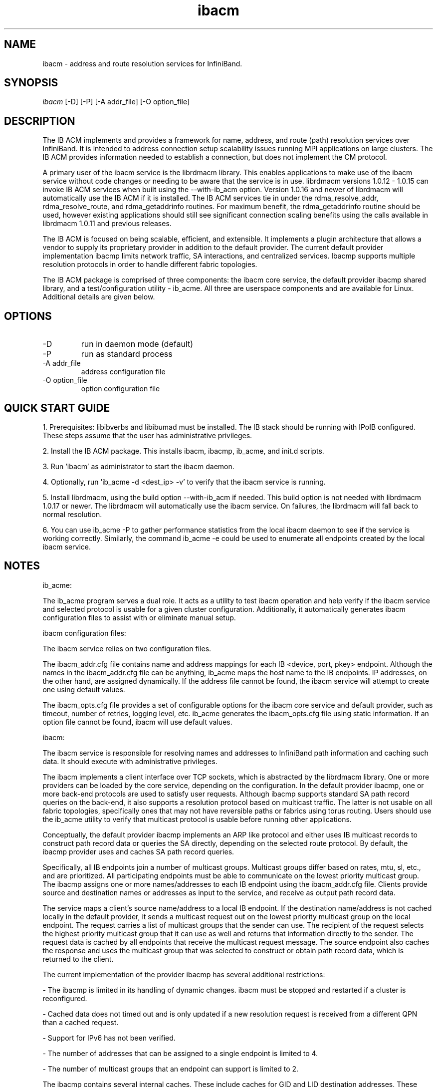 .TH "ibacm" 1 "2014-06-16" "ibacm" "ibacm" ibacm
.SH NAME
ibacm \- address and route resolution services for InfiniBand.
.SH SYNOPSIS
.sp
.nf
\fIibacm\fR [-D] [-P] [-A addr_file] [-O option_file]
.fi
.SH "DESCRIPTION"
The IB ACM implements and provides a framework for name,
address, and route (path) resolution services over InfiniBand.
It is intended to address connection setup scalability issues running
MPI applications on large clusters.  The IB ACM provides information
needed to establish a connection, but does not implement the CM protocol.
.P
A primary user of the ibacm service is the librdmacm library.  This
enables applications to make use of the ibacm service without code
changes or needing to be aware that the service is in use. 
librdmacm versions 1.0.12 - 1.0.15 can invoke IB ACM services when built using
the --with-ib_acm option.  Version 1.0.16 and newer of librdmacm will automatically
use the IB ACM if it is installed.  The IB ACM services tie in under the
rdma_resolve_addr, rdma_resolve_route, and rdma_getaddrinfo routines.
For maximum benefit, the rdma_getaddrinfo routine should be used,
however existing applications should still see significant connection
scaling benefits using the calls
available in librdmacm 1.0.11 and previous releases.
.P
The IB ACM is focused on being scalable, efficient, and extensible.  It implements 
a plugin architecture that allows a vendor to supply its proprietary provider in
addition to the default provider.  The current default provider implementation
ibacmp limits network traffic, SA interactions, and centralized
services.  Ibacmp supports multiple resolution protocols in order to handle
different fabric topologies.
.P
The IB ACM package is comprised of three components: the ibacm core service,
the default provider ibacmp shared library, and a test/configuration utility 
- ib_acme.  All three are userspace components and are available for Linux.  
Additional details are given below.
.SH "OPTIONS"
.TP
\-D
run in daemon mode (default)
.TP
\-P
run as standard process
.TP
\-A addr_file
address configuration file
.TP
\-O option_file
option configuration file
.SH "QUICK START GUIDE"
1. Prerequisites: libibverbs and libibumad must be installed.
The IB stack should be running with IPoIB configured.
These steps assume that the user has administrative privileges.
.P
2. Install the IB ACM package.  This installs ibacm, ibacmp, ib_acme, and init.d scripts.
.P
3. Run 'ibacm' as administrator to start the ibacm daemon.
.P
4. Optionally, run 'ib_acme -d <dest_ip> -v' to verify that
the ibacm service is running.
.P
5. Install librdmacm, using the build option --with-ib_acm if needed.
This build option is not needed with librdmacm 1.0.17 or newer.
The librdmacm will automatically use the ibacm service.
On failures, the librdmacm will fall back to normal resolution.
.P
6. You can use ib_acme -P to gather performance statistics from the local ibacm
daemon to see if the service is working correctly.  Similarly, the command
ib_acme -e could be used to enumerate all endpoints created by the local ibacm
service.
.SH "NOTES"
ib_acme:
.P
The ib_acme program serves a dual role.  It acts as a utility to test
ibacm operation and help verify if the ibacm service and selected
protocol is usable for a given cluster configuration.   Additionally,
it automatically generates ibacm configuration files to assist with
or eliminate manual setup.
.P
ibacm configuration files:
.P
The ibacm service relies on two configuration files.
.P
The ibacm_addr.cfg file contains name and address mappings for each IB
<device, port, pkey> endpoint.  Although the names in the ibacm_addr.cfg
file can be anything, ib_acme maps the host name to the IB endpoints.  IP 
addresses, on the other hand, are assigned dynamically.  If the address file 
cannot be found, the ibacm service will attempt to create one using default 
values.
.P
The ibacm_opts.cfg file provides a set of configurable options for the
ibacm core service and default provider, such as timeout, number of retries,
logging level, etc.  ib_acme generates the ibacm_opts.cfg file using static 
information.  If an option file cannot be found, ibacm will use default values. 
.P
ibacm:
.P
The ibacm service is responsible for resolving names and addresses to
InfiniBand path information and caching such data.  It
should execute with administrative privileges.
.P
The ibacm implements a client interface over TCP sockets, which is
abstracted by the librdmacm library.  One or more providers can be loaded
by the core service, depending on the configuration.  In the default provider
ibacmp, one or more back-end protocols are used to satisfy user requests.
Although ibacmp supports standard SA path record queries on the back-end, it
also supports a resolution protocol based on multicast traffic.
The latter is not usable on all fabric topologies, specifically
ones that may not have reversible paths or fabrics using torus routing.
Users should use the ib_acme utility to verify that multicast protocol
is usable before running other applications.
.P
Conceptually, the default provider ibacmp implements an ARP like protocol and either
uses IB multicast records to construct path record data or queries the
SA directly, depending on the selected route protocol.  By default, the
ibacmp provider uses and caches SA path record queries.
.P
Specifically, all IB endpoints join a number of multicast groups.
Multicast groups differ based on rates, mtu, sl, etc., and are prioritized.
All participating endpoints must be able to communicate on the lowest
priority multicast group.  The ibacmp assigns one or more names/addresses
to each IB endpoint using the ibacm_addr.cfg file.  Clients provide source
and destination names or addresses as input to the service, and receive
as output path record data.
.P
The service maps a client's source name/address to a local IB endpoint.
If the destination name/address is not cached locally in the default provider, 
it sends a multicast request out on the lowest priority multicast group on the 
local endpoint.  The request carries a list of multicast groups that the sender can use.
The recipient of the request selects the highest priority multicast group
that it can use as well and returns that information directly to the sender.
The request data is cached by all endpoints that receive the multicast
request message.  The source endpoint also caches the response and uses
the multicast group that was selected to construct or obtain path record
data, which is returned to the client.
.P
The current implementation of the provider ibacmp has several additional restrictions:
.P
- The ibacmp is limited in its handling of dynamic changes.
ibacm must be stopped and restarted if a cluster is reconfigured.
.P
- Cached data does not timed out and is only updated if a new resolution
request is received from a different QPN than a cached request.
.P
- Support for IPv6 has not been verified.
.P
- The number of addresses that can be assigned to a single endpoint is
limited to 4.
.P
- The number of multicast groups that an endpoint can support is limited to 2.
.P
The ibacmp contains several internal caches.  These include caches for GID
and LID destination addresses.  These caches can be optionally
preloaded. ibacm supports the OpenSM dump_pr plugin "full" PathRecord
format which is used to preload these caches.
The file format is specified in the ibacm_opts.cfg file via the
route_preload setting which should be set to full_opensm_v1 for this
file format.  Default format is none which does not preload these caches.
See dump_pr.notes.txt in dump_pr for more information on the
full_opensm_v1 file format and how to configure OpenSM to
generate this file.
.P
Additionally, the name, IPv4, and IPv6 caches can be be preloaded by using
the addr_preload option.  The default is none which does not preload these
caches. To preload these caches, set this option to acm_hosts and
configure the addr_data_file appropriately.
.SH "SEE ALSO"
ibacm(7), ib_acme(1), rdma_cm(7)
